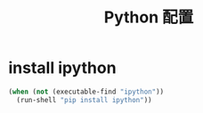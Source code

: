 #+TITLE: Python 配置

* install ipython
#+BEGIN_SRC emacs-lisp
  (when (not (executable-find "ipython"))
    (run-shell "pip install ipython"))
#+END_SRC

* COMMENT setting ipython
#+BEGIN_SRC emacs-lisp
  (add-hook 'inferior-python-mode-hook 'python-shell-complete-native-turn-on)
  (when (executable-find "ipython")
    (setq
     python-shell-interpreter "ipython"
     python-shell-interpreter-args "-i --simple-prompt --pprint" ;;-i --simple-prompt --pprint
     ;;python-shell-prompt-regexp "In \\[[0-9]+\\]: "
     ;;python-shell-prompt-output-regexp "Out\\[[0-9]+\\]: "
     ))
  (defun python-add-breakpoint ()
    "Add a break point"
    (interactive)
    (newline-and-indent)
    (insert "from IPython.core.debugger import Tracer;Tracer()()")
    (highlight-lines-matching-regexp "^[ ]*from IPython.core.debugger import Tracer;Tracer()()"))
    (add-hook 'python-mode-hook
            (lambda () (define-key python-mode-map (kbd "C-c C-b") 'python-add-breakpoint)))

  (defun python-interactive ()
    "Enter the interactive Python environment"
    (interactive)
    (progn
      (insert "!import code; code.interact(local=vars())")
      (move-end-of-line 1)
      (comint-send-input)))
#+END_SRC
